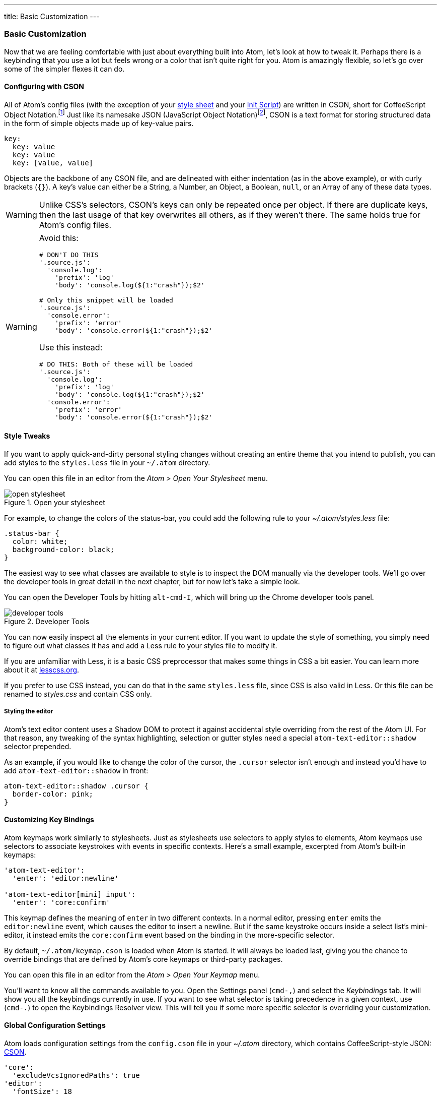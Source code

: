 ---
title: Basic Customization
---
[[_basic_customization]]
=== Basic Customization

Now that we are feeling comfortable with just about everything built into Atom, let's look at how to tweak it. Perhaps there is a keybinding that you use a lot but feels wrong or a color that isn't quite right for you. Atom is amazingly flexible, so let's go over some of the simpler flexes it can do.

[[_cson]]
==== Configuring with CSON
All of Atom's config files (with the exception of your <<_style_tweaks, style sheet>> and your link:/hacking-atom/sections/the-init-file[Init Script]) are written in CSON, short for CoffeeScript Object Notation.footnoteref:[cson, https://github.com/bevry/cson#what-is-cson] Just like its namesake JSON (JavaScript Object Notation)footnoteref:[json, http://json.org/], CSON is a text format for storing structured data in the form of simple objects made up of key-value pairs.

----
key:
  key: value
  key: value
  key: [value, value]
----

Objects are the backbone of any CSON file, and are delineated with either indentation (as in the above example), or with curly brackets (`{}`). A key's value can either be a String, a Number, an Object, a Boolean, `null`, or an Array of any of these data types.

WARNING: Unlike CSS's selectors, CSON's keys can only be repeated once per object. If there are duplicate keys, then the last usage of that key overwrites all others, as if they weren't there. The same holds true for Atom's config files.

[WARNING]
====
Avoid this:

[source,coffee]
----
# DON'T DO THIS
'.source.js':
  'console.log':
    'prefix': 'log'
    'body': 'console.log(${1:"crash"});$2'

# Only this snippet will be loaded
'.source.js':
  'console.error':
    'prefix': 'error'
    'body': 'console.error(${1:"crash"});$2'
----

Use this instead:

[source,coffee]
----
# DO THIS: Both of these will be loaded
'.source.js':
  'console.log':
    'prefix': 'log'
    'body': 'console.log(${1:"crash"});$2'
  'console.error':
    'prefix': 'error'
    'body': 'console.error(${1:"crash"});$2'
----
====

[[_style_tweaks]]
==== Style Tweaks

If you want to apply quick-and-dirty personal styling changes without creating an entire theme that you intend to publish, you can add styles to the `styles.less` file in your `~/.atom` directory.

You can open this file in an editor from the _Atom > Open Your Stylesheet_ menu.

.Open your stylesheet
image::../../images/menubar.png[open stylesheet]

For example, to change the colors of the status-bar, you could add the following rule to your _~/.atom/styles.less_ file:

[source,css]
----
.status-bar {
  color: white;
  background-color: black;
}
----

The easiest way to see what classes are available to style is to inspect the DOM manually via the developer tools. We'll go over the developer tools in great detail in the next chapter, but for now let's take a simple look.

You can open the Developer Tools by hitting `alt-cmd-I`, which will bring up the Chrome developer tools panel.

.Developer Tools
image::../../images/devtools.png[developer tools]

You can now easily inspect all the elements in your current editor. If you want to update the style of something, you simply need to figure out what classes it has and add a Less rule to your styles file to modify it.

If you are unfamiliar with Less, it is a basic CSS preprocessor that makes some things in CSS a bit easier. You can learn more about it at http://www.lesscss.org[lesscss.org].

If you prefer to use CSS instead, you can do that in the same `styles.less` file, since CSS is also valid in Less. Or this file can be renamed to _styles.css_ and contain CSS only.

===== Styling the editor

Atom's text editor content uses a Shadow DOM to protect it against accidental style overriding from the rest of the Atom UI. For that reason, any tweaking of the syntax highlighting, selection or gutter styles need a special `atom-text-editor::shadow` selector prepended.

As an example, if you would like to change the color of the cursor, the `.cursor` selector isn't enough and instead you'd have to add `atom-text-editor::shadow` in front:

[source,css]
----
atom-text-editor::shadow .cursor {
  border-color: pink;
}
----

[[_customizing_keybindings]]
==== Customizing Key Bindings

Atom keymaps work similarly to stylesheets. Just as stylesheets use selectors to apply styles to elements, Atom keymaps use selectors to associate keystrokes with events in specific contexts. Here's a small example, excerpted from Atom's built-in keymaps:

[source,coffee]
----
'atom-text-editor':
  'enter': 'editor:newline'

'atom-text-editor[mini] input':
  'enter': 'core:confirm'
----

This keymap defines the meaning of `enter` in two different contexts. In a normal editor, pressing `enter` emits the `editor:newline` event, which causes the editor to insert a newline. But if the same keystroke occurs inside a select list's mini-editor, it instead emits the `core:confirm` event based on the binding in the more-specific selector.

By default, `~/.atom/keymap.cson` is loaded when Atom is started. It will always be loaded last, giving you the chance to override bindings that are defined by Atom's core keymaps or third-party packages.

You can open this file in an editor from the _Atom > Open Your Keymap_ menu.

You'll want to know all the commands available to you. Open the Settings panel (`cmd-,`) and select the _Keybindings_ tab. It will show you all the keybindings currently in use. If you want to see what selector is taking precedence in a given context, use (`cmd-.`) to open the Keybindings Resolver view. This will tell you if some more specific selector is overriding your customization.

[[_global_configuration_settings]]
==== Global Configuration Settings

Atom loads configuration settings from the `config.cson` file in your _~/.atom_ directory, which contains CoffeeScript-style JSON: https://github.com/atom/season[CSON].

[source,coffee]
----
'core':
  'excludeVcsIgnoredPaths': true
'editor':
  'fontSize': 18
----

The configuration itself is grouped by the package name or one of the two core namespaces: `core` and `editor`.

You can open this file in an editor from the _Atom > Open Your Config_ menu.

===== Configuration Key Reference

* `core`
** `customFileTypes`: Associations of language scope to file extensions (see <<_customizing_language_recognition>>)
** `disabledPackages`: An array of package names to disable
** `excludeVcsIgnoredPaths`: Don't search within files specified by _.gitignore_
** `ignoredNames`: File names to ignore across all of Atom
** `projectHome`: The directory where projects are assumed to be located
** `themes`: An array of theme names to load, in cascading order
* `editor`
** `autoIndent`: Enable/disable basic auto-indent (defaults to `true`)
** `nonWordCharacters`: A string of non-word characters to define word boundaries
** `fontSize`: The editor font size
** `fontFamily`: The editor font family
** `invisibles`: A hash of characters Atom will use to render whitespace characters. Keys are whitespace character types, values are rendered characters (use value `false` to turn off individual whitespace character types)
*** `tab`: Hard tab characters
*** `cr`: Carriage return (for Microsoft-style line endings)
*** `eol`: `\n` characters
*** `space`: Leading and trailing space characters
** `preferredLineLength`: Identifies the length of a line (defaults to `80`)
** `showInvisibles`: Whether to render placeholders for invisible characters (defaults to `false`)
** `showIndentGuide`: Show/hide indent indicators within the editor
** `showLineNumbers`: Show/hide line numbers within the gutter
** `softWrap`: Enable/disable soft wrapping of text within the editor
** `softWrapAtPreferredLineLength`: Enable/disable soft line wrapping at `preferredLineLength`
** `tabLength`: Number of spaces within a tab (defaults to `2`)
* `fuzzyFinder`
** `ignoredNames`: Files to ignore *only* in the fuzzy-finder
* `whitespace`
** `ensureSingleTrailingNewline`: Whether to reduce multiple newlines to one at the end of files
** `removeTrailingWhitespace`: Enable/disable stripping of whitespace at the end of lines (defaults to `true`)
* `wrap-guide`
** `columns`: Array of hashes with a `pattern` and `column` key to match the
path of the current editor to a column position.

==== Language Specific Configuration Settings

You can also set several configuration settings differently for different file types. For example, you may want Atom to soft wrap markdown files, have two-space tabs for ruby files, and four-space tabs for python files.

There are several settings now scoped to an editor's language. Here is the current list:

[source]
----
editor.tabLength
editor.softWrap
editor.softWrapAtPreferredLineLength
editor.preferredLineLength
editor.scrollPastEnd
editor.showInvisibles
editor.showIndentGuide
editor.nonWordCharacters
editor.invisibles
editor.autoIndent
editor.normalizeIndentOnPaste
----

===== Language-specific Settings in the Settings View

You can edit these config settings in the settings view on a per-language basis. Just search for the language of your choice in the left panel, select it, and edit away!

.Python specific settings
image::../../images/python-settings.png[python settings]

===== Language-specific Settings in your Config File

You can also edit the actual configuration file directly. Open your config file via the Command Palette, type "open config", and hit enter.

Global settings are under a global key, and each language can have its own top-level key. This key is the language's scope. Language-specific settings override anything set in the global section.

[source,javascript]
----
'global': # all languages unless overridden
  'editor':
    'softWrap': false
    'tabLength': 8

'.source.gfm': # markdown overrides
  'editor':
    'softWrap': true

'.source.ruby': # ruby overrides
  'editor':
    'tabLength': 2

'.source.python': # python overrides
  'editor':
    'tabLength': 4
----

[[_finding_the_language_scope_name]]
===== Finding a language's scope name

In order to write these overrides effectively, you'll need to know the scope name for the language. We've already done this for finding a scope for writing a snippet in link:/using-atom/sections/snippets#_snippet_format[Snippet format], but we can quickly cover it again.

The scope name is shown in the settings view for each language. Search for the language of your choice in the left panel, select it, and you should see the scope name under the language name heading:

.Finding a language grammar
image::../../images/python-grammar.png[python grammar]

[[_customizing_language_recognition]]
==== Customizing Language Recognition

If you want to customize which language package is used when loading files with a certain extension, you need only manually edit your Atom `config.cson` file. You can open it using the _Application: Open Your Config_ command from the Command Palette. For example, if you wanted to add the `foo` extension to the CoffeeScript language, you could add this to your configuration file under the `*.core` section:

[source,javascript]
----
'*'
  core:
    customFileTypes:
      'source.coffee': [
        'foo'
      ]
----

In the example above, `source.coffee` is the language's scope name (see <<_finding_the_language_scope_name>> for more information) and `foo` is the file extension to match without the period. Adding a period to the beginning of either of these will not work.


[[_portable_mode]]
==== Controlling Where Customization is Stored to Simplify Your Workflow

The CSON configuration files for Atom are stored on disk on your machine. The location for this storage is customizable. The default is to use the home directory of the user executing the application. The Atom Home directory will, by default, be called .atom and will be located in the root of the home directory of the user.

===== Custom home location with an environment variable
An environment variable can be used, though to make Atom use a different location. This can be useful for several reasons. One of these may be that multiple user accounts on a machine want to use the same Atom Home. The environment variable used to specify and alternate location is called ATOM_HOME. If this environment variable exists, the location specified will be used to load and store Atom settings.

===== Taking your customization with you with Portable Mode

In addition to using the ATOM_HOME environment variable, Atom can also be set to use "Portable Mode".
Portable Mode is most useful for taking Atom with you, with all your custom setting and packages, from machine to machine. This may take the form of keeping Atom on a USB drive or a cloud storage platform that syncs folders to different machines, like Dropbox. Atom is in Portable Mode when there is a directory named .atom sibling to the directory in which the atom executable file lives. For example, the installed Atom directory can be placed into a Dropbox folder next to a .atom folder.

.Portable mode directory structure
image::../../images/portable-mode-folder.png[portable mode directory structure]

With such a setup, Atom will use the same Home directory with the same settings for any machine with this directory syncronized/plugged in.

===== Moving to Portable Mode
Atom provides a command-line parameter option for setting Portable Mode.

[source,shell]
----
$ atom --portable
----

Executing atom with the --portable option will take the .atom directory you have in the default location (~/.atom) and copy the relevant contents for your configuration to a new home directory in the Portable Mode location. This enables easily moving from the default location to a portable operation without losing the customization you have already set up.
